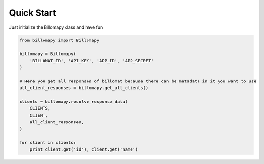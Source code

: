 ===========
Quick Start
===========

Just initialize the Billomapy class and have fun

.. code-block:: python

    from billomapy import Billomapy

    billomapy = Billomapy(
        'BILLOMAT_ID', 'API_KEY', 'APP_ID', 'APP_SECRET'
    )

    # Here you get all responses of billomat because there can be metadata in it you want to use
    all_client_responses = billomapy.get_all_clients()

    clients = billomapy.resolve_response_data(
        CLIENTS,
        CLIENT,
        all_client_responses,
    )

    for client in clients:
        print client.get('id'), client.get('name')